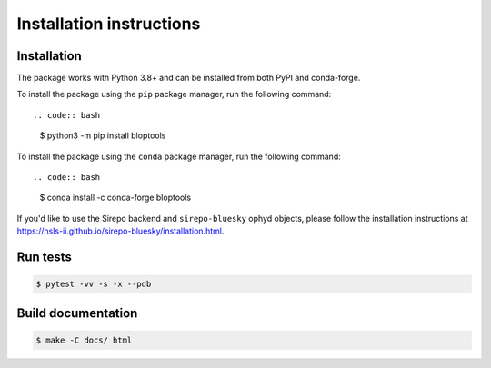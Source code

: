 =========================
Installation instructions
=========================

Installation
------------

The package works with Python 3.8+ and can be installed from both PyPI and conda-forge.

To install the package using the ``pip`` package manager, run the following command::

.. code:: bash

   $ python3 -m pip install bloptools

To install the package using the ``conda`` package manager, run the following command::

.. code:: bash

   $ conda install -c conda-forge bloptools

If you'd like to use the Sirepo backend and ``sirepo-bluesky`` ophyd objects, please
follow the installation instructions at
`https://nsls-ii.github.io/sirepo-bluesky/installation.html <https://nsls-ii.github.io/sirepo-bluesky/installation.html>`_.


Run tests
---------

.. code:: bash

   $ pytest -vv -s -x --pdb


Build documentation
-------------------

.. code:: bash

   $ make -C docs/ html
